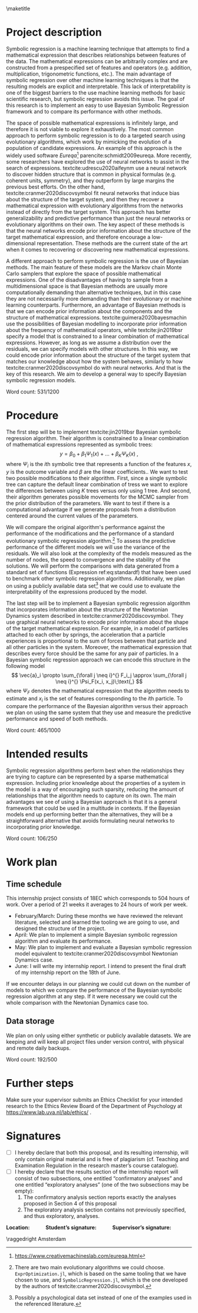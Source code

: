 #+title: 
#+BEGIN_SRC elisp :eval :results none :exports results
  (coba-define-org-tex-template)
  (setq custom-tex-template (mapconcat 'identity (list
                                                  org-tex-apa-template
                                                  org-tex-math-template
                                                  org-tex-graphix-template                                                  
                                                  ) "\n"))
(coba-define-org-tex-template)
#+END_SRC

#+LATEX_HEADER: \setlength{\parskip}{\baselineskip}%
#+LATEX_HEADER: \setlength{\parindent}{4pt}

#+LATEX_HEADER: \title{\textbf{Research Internship Report\\
#+LATEX_HEADER:  Bayesian Symbolic Regression}}
#+LATEX_HEADER: \author{David Coba \\ St. no. 12439665} 
#+LATEX_HEADER: \course{Psychological Methods}
#+LATEX_HEADER: \affiliation{Research Master's Psychology \\ University of Amsterdam}
#+LATEX_HEADER: \professor{ \hphantom{1cm} \\ % 
#+LATEX_HEADER: Supervised by: \\% 
#+LATEX_HEADER: Mr Don van den Bergh MSc \\%
#+LATEX_HEADER: Prof. dr. E.M. Eric-Jan Wagenmakers \\%
#+LATEX_HEADER: \hphantom{1cm} }
#+LATEX_HEADER: \duedate{18 June 2021}

#+LATEX_HEADER: \abstract{
#+LATEX_HEADER: Symbolic regression is a machine learning method that generates explicit mathematical expressions by composing basic functions. 
#+LATEX_HEADER: Since the models are just mathematical expressions they are fully interpretable, unlike most other machine learning techniques.
#+LATEX_HEADER: The goal of this project is to develop and test a general Bayesian symbolic regression framework. The current state of the art in symbolic regression are methods that are able to include information about the structure of the target system they are trying to model. However, they use an approach with neural networks that is convoluted and hard to generalize. We believe that Bayesian methods could be a straightforward alternative to incorporate prior knowledge.
#+LATEX_HEADER: }

#+LATEX_HEADER: \shorttitle{Bayesian symbolic regression}

\thispagestyle{empty}
\maketitle

* Project description 
# (1200 w)
# Describe prior research, a comprehensible literature review of the research field, converging upon the research questions.
# 
# - Describe the state of affairs, including the theoretical framework, in the current research field based on the existing body of literature.
# - Clarify how the previous research eventuates into the research questions of the current proposal

Symbolic regression is a machine learning technique that attempts to find a mathematical expression that describes relationships between features of the data. The mathematical expressions can be arbitrarily complex and are constructed from a prespecified set of features and operators (e.g. addition, multiplication, trigonometric functions, etc.).
The main advantage of symbolic regression over other machine learning techniques is that the resulting models are explicit and interpretable.
This lack of interpretability is one of the biggest barriers to the use machine learning methods for basic scientific research,
but symbolic regression avoids this issue.
The goal of this research is to implement an 
easy to use Bayesian Symbolic Regression framework and to compare its performance with other methods.
  
#   - Relevance in psychological contexts
#     - Formal theories / modelling
#     - Importance of exploratory research / abductive reasoning
#     - How SR can be a tool to explore patterns in the data
#     - Used to explore possible models 

The space of possible mathematical expressions is infinitely large, and therefore it is not viable to explore it exhaustively.
The most common approach to perform symbolic regression is to do a targeted search using evolutionary algorithms, which 
work by mimicking the evolution of a population of candidate expressions. An example of this approach is the 
widely used software /Eureqa/[fn:: https://www.creativemachineslab.com/eureqa.html] parencite:schmidt2009eureqa.
More recently, some researchers have explored the use of neural networks to assist in the search of expressions.
textcite:udrescu2020aifeynm use a neural network to discover hidden structure that is common in physical formulas (e.g. coherent units, symmetry), and they outperform by large margins the previous best efforts.
On the other hand, textcite:cranmer2020discovsymbol fit neural networks that induce bias about the structure of the target system, and then they recover a mathematical expression with evolutionary algorithms from the networks instead of directly from the target system.
This approach has better generalizability and predictive performance than just the neural networks or evolutionary algorithms on their own.
The key aspect of these methods is that the neural networks encode prior information about the structure of the target mathematical expression, and therefore encourage a low-dimensional representation.
These methods are the current state of the art when it comes to recovering or discovering new mathematical expressions.

# cite:plonsky2017psychoforest psych theoretical knowledge + ml = nice results

A different approach to perform symbolic regression is the use of Bayesian methods.
The main feature of these models are the Markov chain Monte Carlo samplers that explore the space of possible mathematical expressions.
One of the disadvantages of having to sample from a multidimensional space is that Bayesian methods are usually more computationally demanding than alternative techniques, but in this case they are not necessarily more demanding than their evolutionary or machine learning counterparts.
Furthermore, an advantage of Bayesian methods is that we can encode prior information about the components and the structure of mathematical expressions.
textcite:guimera2020bayesmachin use the possibilities of Bayesian modelling to incorporate prior information about the frequency of mathematical operators, while textcite:jin2019bsr specify a model that is constrained to a linear combination of mathematical expressions.
However, as long as we assume a distribution over the residuals, we can specify models with other structures.
In this way, we could encode prior information about the structure of the target system that matches our knowledge about how the system behaves, similarly to how textcite:cranmer2020discovsymbol do with neural networks.
And that is the key of this research. We aim to develop a general way to specify Bayesian symbolic regression models.

# Now state the key questions, the essence of the proposal. Here, the intended research should be connected to prior research. Testable hypotheses should be derived from the key question, and the relation between theory and research hypotheses should be clearly specified.
 
# - Formulate a general relevant research question based on previous research.
# - Translate the general research question in a clear manner into a specific research question.
# - Translate the specific research questions into testable research hypotheses.

\hfill Word count: 531/1200

* Procedure 
# (1000 w)
# ** Operationalization
# - Operationalize the research questions in a clear manner into a research design/strategy. 
# - Describe the procedures for conducting the research and collecting the data. 
# - *For methodological and/or simulation projects describe the design of the simulation study.*

The first step will be to implement textcite:jin2019bsr Bayesian symbolic regression algorithm. Their algorithm is constrained to a linear combination of mathematical expressions represented as symbolic trees: \[
y = \beta_0 + \beta_1 \Psi_1(x) + \dots + \beta_K \Psi_K(x)\;\text{,}\]
where \(\Psi_i\) is the \(i\)th symbolic tree that represents a function of the features \(x\), \(y\) is the outcome variable and \(\beta\) are the linear coefficients..
We want to test two possible modifications to their algorithm. First, since a single symbolic tree can capture the default linear combination of tress we want to explore the differences between using \(K\) trees versus only using 1 tree. And second, their algorithm generates possible movements for the MCMC sampler from the prior distribution of the parameters. We want to test if there is a  computational advantage if we generate proposals from a distribution centered around the current values of the parameters.

We will compare the original algorithm's performance against the performance of the modifications and the performance of a standard evolutionary symbolic regression algorithm.[fn:: 
There are two main evolutionary algorithms we could choose.
=ExprOptimization.jl=, which is based on the same tooling that we have chosen to use, and =SymbolicRegression.jl=, which is the one developed by the authors of  textcite:cranmer2020discovsymbol.]
To assess the predictive performance of the different models we will use the variance of the residuals. We will also look at the complexity of the models measured as the number of nodes, the speed to convergence and the stability of the solutions.
We will perform the comparisons with data generated from a standard set of functions (Expression ref:eq:standardf) that have been used to benchmark other symbolic regression algorithms. 
Additionally, we plan on using a publicly available data set[fn:: Possibly a psychological data set instead of one of the examples used in the referenced literature.] that we could use to evaluate the interpretability of the expressions produced by the model.

#+NAME: eq:standardf
\begin{align}
f_1(x_0, x_1) &= 2.5x_0^4-1.3x_0^3+0.5x_1^2-1.7x_1 \nonumber \\ 
f_2(x_0, x_1) &= 8x_0^2 + 8x_1^3-15 \nonumber \\
f_3(x_0, x_1) &= 0.2x_0^3+0.5x_1^3-1.2x_1-0.5x_0 \nonumber \\
f_4(x_0, x_1) &= 1.5 \exp(x_0) + 5 \cos (x_1)\nonumber \\
f_5(x_0, x_1) &= 6.0 \sin (x_0) \cos(x_1) \nonumber \\
f_6(x_0, x_1) &= 1.35x_0x_1 + 5.5 \sin \left[ (x_0-1)(x_1-1) \right]
\end{align}

The last step will be to implement a Bayesian symbolic regression algorithm that incorporates information about the structure of the Newtonian Dynamics system described in textcite:cranmer2020discovsymbol. They use graphical neural networks to encode prior information about the shape of the target mathematical expression. For example, in a model of particles attached to each other by springs,
the acceleration that a particle experiences is proportional to the sum of forces between that particle and all other particles in the system. Moreover, the mathematical expression that describes every force should be the same for any pair of particles. In a Bayesian symbolic regression approach we can encode this structure in the following model \[
\vec{a}_i \propto \sum_{\forall j \neq i}^{} F_i_j
\approx \sum_{\forall j \neq i}^{} \Psi_F(x_i, x_j)\;\text{,}
\] 
where \(\Psi_F\) denotes the mathematical expression that the algorithm needs to estimate and \(x_i\) is the set of features corresponding to the \(i\)th particle. To compare the performance of the Bayesian algorithm versus their approach we plan on using the same system that they use and measure the predictive performance and speed of both methods.
 
# ** Sample characteristics
# - In case of a simulation study, indicate how data will be generated.
   
# - For the comparison with DL use the same data as them.
 
# ** Data analysis
# Indicate for each research question separately, how it is translated into a statistical prediction. For example: “In a repeated measures ANOVA we expect an interaction effect of the between factor x and the within factor y on the dependent variable z. Also indicate how you will correct for multiple comparisons. Only the analyses proposed here can be described as confirmatory analyses in your research report. All other have to be mentioned as exploratory. 
 
\hfill Word count: 465/1000
 
* Intended results 
# (250 w)
# Clarify what the implication of possible outcomes would be (per hypothesis) for the specific and general research questions as well as for the theory. Address the following in approximately 250 words:
# - What are the interpretations if the results do match the expectations? 
# - What are the interpretations if the results do not match the expectations?
# - Are there any alternative interpretations?
# - Is there any practical or societal relevance? Please explain.

Symbolic regression algorithms perform best when the relationships they are trying to capture can be represented by a sparse mathematical expression. Including prior knowledge about the properties of a system in the model is a way of encouraging such sparsity, reducing the amount of relationships that the algorithm needs to capture on its own. The main advantages we see of using a Bayesian approach is that it is a general framework that could be used in a multitude in contexts. If the Bayesian models end up performing better than the alternatives, they will be a straightforward alternative that avoids formulating neural networks to incorporating prior knowledge.

\hfill Word count: 106/250

* Work plan
# (500w)
** Time schedule
# State the total amount of EC as noted in the internship contract (18-24 EC), 1EC stands for 28 hours work. Present and justify a time schedule in weeks, including your time investment in hours per week. Plan some spare time, and indicate what elements can be cut / reduced if necessary. Provide the intended presentation date.

This internship project consists of 18EC which corresponds to 504 hours of work. Over a period of 21 weeks it averages to 24 hours of work per week.

- February/March: During these months we have reviewed the relevant literature, selected and learned the tooling we are going to use, and designed the structure of the project.
- April: We plan to implement a simple Bayesian symbolic regression algorithm and evaluate its performance.
- May: We plan to implement and evaluate a Bayesian symbolic regression model equivalent to textcite:cranmer2020discovsymbol Newtonian Dynamics case.
- June: I will write my internship report. I intend to present the final draft of my internship report on the 18th of June.
 
If we encounter delays in our planning we could cut down on the number of models to which we compare the performance of the Bayesian symbolic regression algorithm at any step. If it were necessary we could cut the whole comparison with the Newtonian Dynamics case too.
  
** 	Data storage

We plan on only using either synthetic or publicly available datasets. We are keeping and will keep all project files under version control, with physical and remote daily backups.

\hfill Word count: 192/500


* Further steps
Make sure your supervisor submits an Ethics Checklist for your intended research to the Ethics Review Board of the Department of Psychology at https://www.lab.uva.nl/lab/ethics/ .

* Signatures
- [ ] I hereby declare that both this proposal, and its resulting internship, will only contain original material and is free of plagiarism (cf. Teaching and Examination Regulation in the research master’s course catalogue).
- [ ] I hereby declare that the results section of the internship report will consist of two subsections, one entitled “confirmatory analyses” and one entitled “exploratory analyses” (one of the two subsections may be empty):
  1) The confirmatory analysis section reports exactly the analyses proposed in Section 4 of this proposal
  2) The exploratory analysis section contains not previously specified, and thus exploratory, analyses.
  
\centering
*Location:* \hspace{1cm} *Student’s signature:* \hspace{1cm} *Supervisor’s signature:*

\raggedright
\hspace{1.5cm} Amsterdam

\printbibliography
